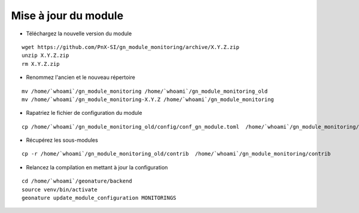 =====================
Mise à jour du module
=====================

- Téléchargez la nouvelle version du module

::

   wget https://github.com/PnX-SI/gn_module_monitoring/archive/X.Y.Z.zip
   unzip X.Y.Z.zip
   rm X.Y.Z.zip


- Renommez l'ancien et le nouveau répertoire

::

   mv /home/`whoami`/gn_module_monitoring /home/`whoami`/gn_module_monitoring_old
   mv /home/`whoami`/gn_module_monitoring-X.Y.Z /home/`whoami`/gn_module_monitoring


- Rapatriez le fichier de configuration du module

::

   cp /home/`whoami`/gn_module_monitoring_old/config/conf_gn_module.toml  /home/`whoami`/gn_module_monitoring/config/conf_gn_module.toml

- Récupérez les sous-modules

::

   cp -r /home/`whoami`/gn_module_monitoring_old/contrib  /home/`whoami`/gn_module_monitoring/contrib

- Relancez la compilation en mettant à jour la configuration

::

   cd /home/`whoami`/geonature/backend
   source venv/bin/activate
   geonature update_module_configuration MONITORINGS

